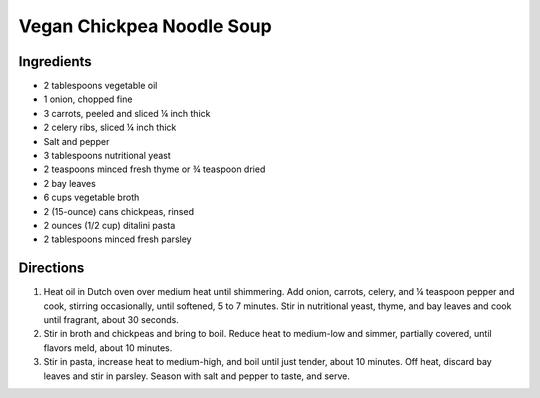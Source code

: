 Vegan Chickpea Noodle Soup
==========================

Ingredients
-----------

- 2 tablespoons vegetable oil
- 1 onion, chopped fine
- 3 carrots, peeled and sliced ¼ inch thick
- 2 celery ribs, sliced ¼ inch thick
- Salt and pepper
- 3 tablespoons nutritional yeast
- 2 teaspoons minced fresh thyme or ¾ teaspoon dried
- 2 bay leaves
- 6 cups vegetable broth
- 2 (15-ounce) cans chickpeas, rinsed
- 2 ounces (1/2 cup) ditalini pasta
- 2 tablespoons minced fresh parsley

Directions
----------

1. Heat oil in Dutch oven over medium heat until shimmering. Add onion,
   carrots, celery, and ¼ teaspoon pepper and cook, stirring occasionally,
   until softened, 5 to 7 minutes. Stir in nutritional yeast, thyme, and
   bay leaves and cook until fragrant, about 30 seconds.
2. Stir in broth and chickpeas and bring to boil. Reduce heat to medium-low
   and simmer, partially covered, until flavors meld, about 10 minutes.
3. Stir in pasta, increase heat to medium-high, and boil until just tender,
   about 10 minutes. Off heat, discard bay leaves and stir in parsley.
   Season with salt and pepper to taste, and serve.
